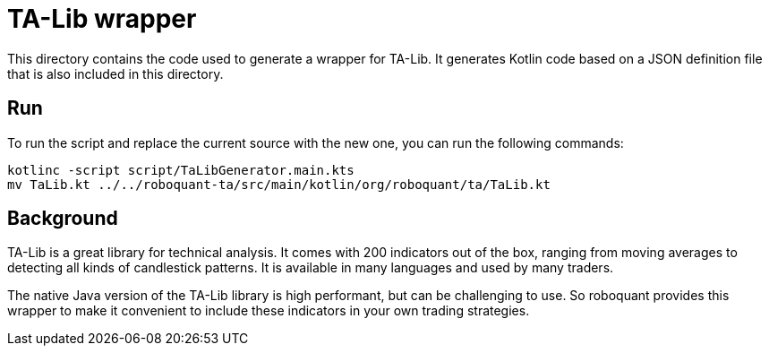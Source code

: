 = TA-Lib wrapper

This directory contains the code used to generate a wrapper for TA-Lib. It generates Kotlin code based on a JSON definition file that is also included in this directory.

== Run
To run the script and replace the current source with the new one, you can run the following commands:

[source,shell]
----
kotlinc -script script/TaLibGenerator.main.kts
mv TaLib.kt ../../roboquant-ta/src/main/kotlin/org/roboquant/ta/TaLib.kt
----

== Background
TA-Lib is a great library for technical analysis. It comes with 200 indicators out of the box, ranging from moving averages to detecting all kinds of candlestick patterns. It is available in many languages and used by many traders.

The native Java version of the TA-Lib library is high performant, but can be challenging to use.
So roboquant provides this wrapper to make it convenient to include these indicators in your own trading strategies.

